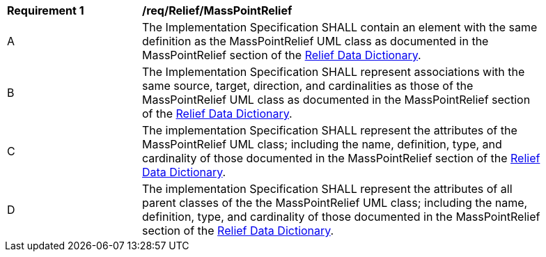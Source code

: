 [[req_Relief_MassPointRelief]]
[width="90%",cols="2,6"]
|===
^|*Requirement  {counter:req-id}* |*/req/Relief/MassPointRelief* 
^|A |The Implementation Specification SHALL contain an element with the same definition as the MassPointRelief UML class as documented in the MassPointRelief section of the <<MassPointRelief-section,Relief Data Dictionary>>.
^|B |The Implementation Specification SHALL represent associations with the same source, target, direction, and cardinalities as those of the MassPointRelief UML class as documented in the MassPointRelief section of the <<MassPointRelief-section,Relief Data Dictionary>>.
^|C |The implementation Specification SHALL represent the attributes of the MassPointRelief UML class; including the name, definition, type, and cardinality of those documented in the MassPointRelief section of the <<MassPointRelief-section,Relief Data Dictionary>>.
^|D |The implementation Specification SHALL represent the attributes of all parent classes of the the MassPointRelief UML class; including the name, definition, type, and cardinality of those documented in the MassPointRelief section of the <<MassPointRelief-section,Relief Data Dictionary>>.
|===

